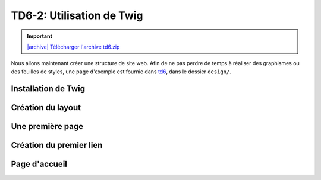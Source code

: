 TD6-2: Utilisation de Twig
===========================

.. |archive| image:: /img/archive.png

.. important::
    `|archive| Télécharger l'archive td6.zip </files/td6.zip>`_

Nous allons maintenant créer une structure de site web. Afin de ne pas perdre de temps à réaliser des
graphismes ou des feuilles de styles, une page d'exemple est fournie dans `td6 </files/td6.zip>`_, dans
le dossier ``design/``.

Installation de Twig
--------------------

.. step::


    Tout d'abord, nous allons ajouter Twig à notre projet Symfony::

        composer req twig

Création du layout
------------------

.. step::

    .. image:: /img/pizza.png
        :class: right-illustration

    Pour commencer, créez un layout principal ``layout.html.twig`` contenant la structure générale du
    site. Placez la feuille de style et les images dans le dossier ``public/`` de Symfony et utilisez la
    fonction ``asset()`` de Twig pour inclure ``style.css``. Pour ce faire, vous aurez besoin d'installer
    le composant ``asset``::

        composer req asset

    Toutes vos templates hériteront plus tard ce ce ``layout.html.twig`` et surchargeront certain
    de ses blocs.

    Vous pourrez par exemple placer un
    bloc ``contents`` à l'intérieur de votre page. Pour une documentation exhaustive, vous pouvez vous
    référer à la `documentation "Templating" <http://symfony.com/doc/current/book/templating.html>`_ de
    Symfony.

    Faites hériter la page ``default/index.html.twig`` de ``layout.html.twig``.

Une première page
-----------------

.. step::


    Maintenant que votre structure est en place, créez une nouvelle action pour lister les pizzas
    dans votre contrôleur. Bien entendu, nous n'allons pour le moment pas créer de base de
    données.
    Pour cela, vous pourrez ajouter une fonction de ce style avec ses annotations::

        <?php

            /**
             * @Route("/pizzas", name="pizzas_list")
             */
            public function pizzas()
            {
                return $this->render('default/pizzas.html.twig', [
                    'pizzas' => [
                        '4 fromages', 'Reine', 'Paysanne'
                    ]
                ]);
            }

    Testez votre action en vous rendant à la page ``/pizzas`` de votre application, vous
    devriez voir un message d'erreur vous indicant que la template correspondante n'existe pas. Créez
    cette template en héritant du layout et surchargez le bloc du contenu pour afficher la liste des pizzas passées à la template.

.. vi fix: **
    
Création du premier lien
------------------------

.. step::

    Modifiez le lien du bouton "Les pizzas" de manière à ce qu'il pointe vers la page que vous venez
    de créer. Attention: ne mettez pas l'adresse de votre cible "en dur", mais utilisez la fonction twig
    ``path``:

    .. code-block:: django
        <a href="{{ path('pizzas_list') }}">Les pizzas</a>

Page d'accueil
--------------

.. step::

    Faites également pointer la page "Présentation" vers une second page que vous créerez, qui aura comme
    URL "/", ce sera la page d'accueil de votre site.
